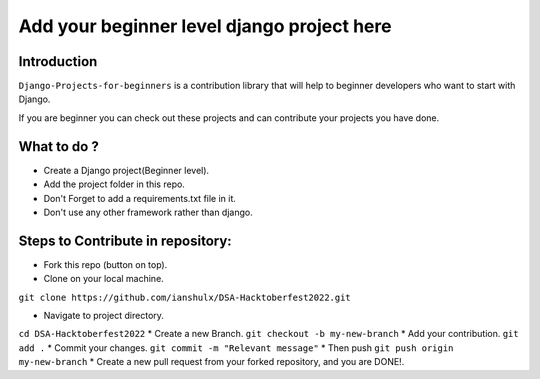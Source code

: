==============================================
Add your beginner level django project here 
==============================================

|Django| |PyVersion| 


************
Introduction
************

``Django-Projects-for-beginners`` is a contribution library that will help to beginner developers who want to start with Django.

If you are beginner you can check out these projects and can contribute your projects you have done.


************
What to do ? 
************

* Create a Django project(Beginner level).
* Add the project folder in this repo.
* Don't Forget to add a requirements.txt file in it.
* Don't use any other framework rather than django.



************************************
Steps to Contribute in repository:
************************************

* Fork this repo (button on top).
* Clone on your local machine.
``git clone https://github.com/ianshulx/DSA-Hacktoberfest2022.git``

* Navigate to project directory.
``cd DSA-Hacktoberfest2022``
* Create a new Branch.
``git checkout -b my-new-branch``
* Add your contribution.
``git add .``
* Commit your changes.
``git commit -m "Relevant message"``
* Then push
``git push origin my-new-branch``
* Create a new pull request from your forked repository, and you are DONE!.

.. |PyVersion| image:: https://img.shields.io/pypi/pyversions/djangocms-installer.svg?style=flat-square
    :target: https://pypi.python.org/pypi/djangocms-installer
    :alt: Python versions


.. |Django| image:: https://img.shields.io/badge/Python-Django-green
   :target: https://www.djangoproject.com/
    :alt: Django

